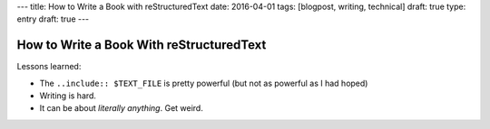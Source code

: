 ---
title: How to Write a Book with reStructuredText
date: 2016-04-01
tags: [blogpost, writing, technical]
draft: true
type: entry
draft: true
---

How to Write a Book With reStructuredText
=========================================

Lessons learned:

* The ``..include:: $TEXT_FILE`` is pretty powerful (but not as powerful as I
  had hoped)
* Writing is hard.
* It can be about *literally anything*. Get weird. 
